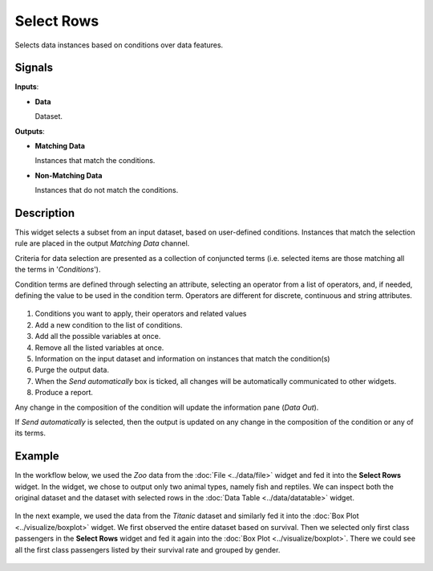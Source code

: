Select Rows
===========

.. figure:: icons/select-rows.png

Selects data instances based on conditions over data features.

Signals
-------

**Inputs**:

-  **Data**

   Dataset.

**Outputs**:

-  **Matching Data**

   Instances that match the conditions.

-  **Non-Matching Data**

   Instances that do not match the conditions.

Description
-----------

This widget selects a subset from an input dataset, based on user-defined
conditions. Instances that match the selection rule are placed in the
output *Matching Data* channel.

Criteria for data selection are presented as a collection of conjuncted
terms (i.e. selected items are those matching all the terms in
'*Conditions*').

Condition terms are defined through selecting an attribute, selecting an operator from a list of operators, and, if needed, defining the
value to be used in the condition term. Operators are different for
discrete, continuous and string attributes.

.. figure:: images/SelectRows-stamped.png 

1. Conditions you want to apply, their operators and related values
2. Add a new condition to the list of conditions.
3. Add all the possible variables at once.
4. Remove all the listed variables at once.
5. Information on the input dataset and information on instances that match the condition(s)
6. Purge the output data.
7. When the *Send automatically* box is ticked, all changes will be
   automatically communicated to other widgets.
8. Produce a report. 

Any change in the composition of the condition will update the information
pane (*Data Out*).

If *Send automatically* is selected, then the output is updated on any
change in the composition of the condition or any of its terms.

Example
-------

In the workflow below, we used the *Zoo* data from the :doc:`File <../data/file>` widget and
fed it into the **Select Rows** widget. In the widget, we chose to output only
two animal types, namely fish and reptiles. We can inspect both the
original dataset and the dataset with selected rows in the :doc:`Data
Table <../data/datatable>` widget.

.. figure:: images/SelectRows-Example.png 

In the next example, we used the data from the *Titanic* dataset and
similarly fed it into the :doc:`Box Plot <../visualize/boxplot>` widget. We first observed the
entire dataset based on survival. Then we selected only first class passengers in the **Select Rows** widget and fed it again into the :doc:`Box Plot <../visualize/boxplot>`.
There we could see all the first class passengers listed by their survival rate and grouped by gender. 

.. figure:: images/SelectRows-Workflow.png
